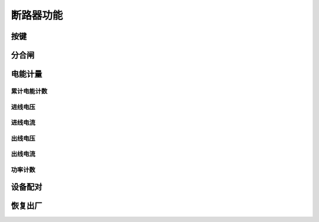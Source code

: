 断路器功能
-----------

按键
+++++++

分合闸
+++++++++

电能计量
++++++++++

累计电能计数
^^^^^^^^^^^^^

进线电压
^^^^^^^^^

进线电流
^^^^^^^^^

出线电压
^^^^^^^^^

出线电流
^^^^^^^^^

功率计数
^^^^^^^^^

设备配对
++++++++++

恢复出厂
+++++++++


